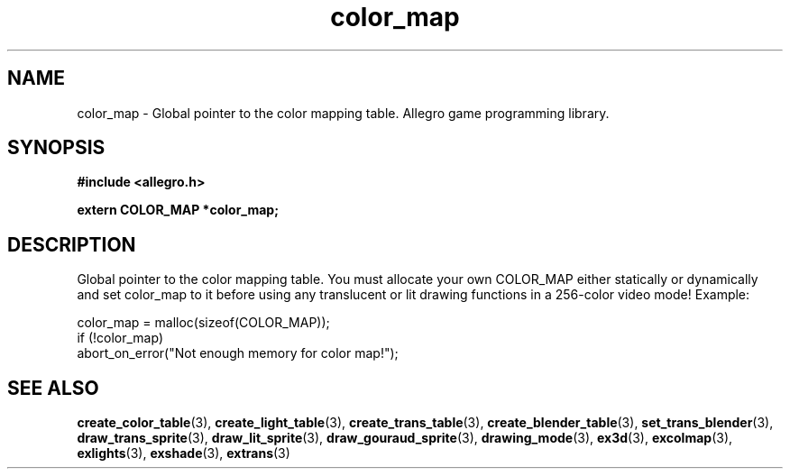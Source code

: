 .\" Generated by the Allegro makedoc utility
.TH color_map 3 "version 4.4.3" "Allegro" "Allegro manual"
.SH NAME
color_map \- Global pointer to the color mapping table. Allegro game programming library.\&
.SH SYNOPSIS
.B #include <allegro.h>

.sp
.B extern COLOR_MAP *color_map;
.SH DESCRIPTION
Global pointer to the color mapping table. You must allocate your own
COLOR_MAP either statically or dynamically and set color_map to it 
before using any translucent or lit drawing functions in a 256-color 
video mode! Example:

.nf
   color_map = malloc(sizeof(COLOR_MAP));
   if (!color_map)
      abort_on_error("Not enough memory for color map!");
.fi

.SH SEE ALSO
.BR create_color_table (3),
.BR create_light_table (3),
.BR create_trans_table (3),
.BR create_blender_table (3),
.BR set_trans_blender (3),
.BR draw_trans_sprite (3),
.BR draw_lit_sprite (3),
.BR draw_gouraud_sprite (3),
.BR drawing_mode (3),
.BR ex3d (3),
.BR excolmap (3),
.BR exlights (3),
.BR exshade (3),
.BR extrans (3)
